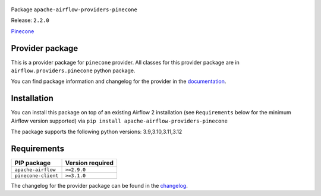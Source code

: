 
 .. Licensed to the Apache Software Foundation (ASF) under one
    or more contributor license agreements.  See the NOTICE file
    distributed with this work for additional information
    regarding copyright ownership.  The ASF licenses this file
    to you under the Apache License, Version 2.0 (the
    "License"); you may not use this file except in compliance
    with the License.  You may obtain a copy of the License at

 ..   http://www.apache.org/licenses/LICENSE-2.0

 .. Unless required by applicable law or agreed to in writing,
    software distributed under the License is distributed on an
    "AS IS" BASIS, WITHOUT WARRANTIES OR CONDITIONS OF ANY
    KIND, either express or implied.  See the License for the
    specific language governing permissions and limitations
    under the License.

 .. NOTE! THIS FILE IS AUTOMATICALLY GENERATED AND WILL BE OVERWRITTEN!

 .. IF YOU WANT TO MODIFY TEMPLATE FOR THIS FILE, YOU SHOULD MODIFY THE TEMPLATE
    `PROVIDER_README_TEMPLATE.rst.jinja2` IN the `dev/breeze/src/airflow_breeze/templates` DIRECTORY


Package ``apache-airflow-providers-pinecone``

Release: ``2.2.0``


`Pinecone <https://docs.pinecone.io/docs/overview>`__


Provider package
----------------

This is a provider package for ``pinecone`` provider. All classes for this provider package
are in ``airflow.providers.pinecone`` python package.

You can find package information and changelog for the provider
in the `documentation <https://airflow.apache.org/docs/apache-airflow-providers-pinecone/2.2.0/>`_.

Installation
------------

You can install this package on top of an existing Airflow 2 installation (see ``Requirements`` below
for the minimum Airflow version supported) via
``pip install apache-airflow-providers-pinecone``

The package supports the following python versions: 3.9,3.10,3.11,3.12

Requirements
------------

===================  ==================
PIP package          Version required
===================  ==================
``apache-airflow``   ``>=2.9.0``
``pinecone-client``  ``>=3.1.0``
===================  ==================

The changelog for the provider package can be found in the
`changelog <https://airflow.apache.org/docs/apache-airflow-providers-pinecone/2.2.0/changelog.html>`_.
